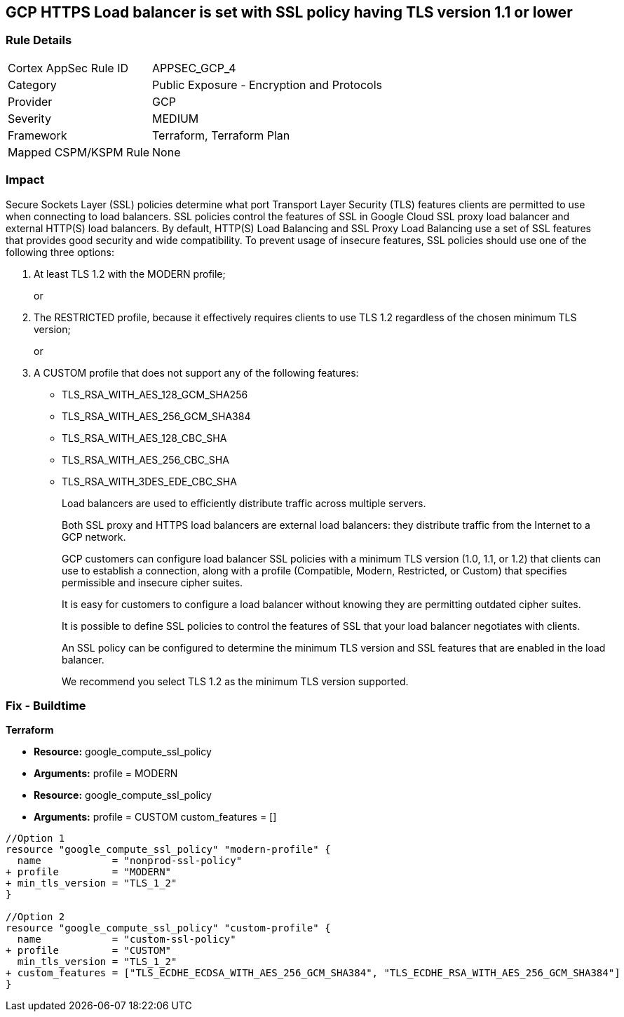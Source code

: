 == GCP HTTPS Load balancer is set with SSL policy having TLS version 1.1 or lower


=== Rule Details

[cols="1,2"]
|===
|Cortex AppSec Rule ID |APPSEC_GCP_4
|Category |Public Exposure - Encryption and Protocols
|Provider |GCP
|Severity |MEDIUM
|Framework |Terraform, Terraform Plan
|Mapped CSPM/KSPM Rule |None
|===


=== Impact
Secure Sockets Layer (SSL) policies determine what port Transport Layer Security (TLS) features clients are permitted to use when connecting to load balancers.
SSL policies control the features of SSL in Google Cloud SSL proxy load balancer and external HTTP(S) load balancers.
By default, HTTP(S) Load Balancing and SSL Proxy Load Balancing use a set of SSL features that provides good security and wide compatibility.
To prevent usage of insecure features, SSL policies should use one of the following three options:

. At least TLS 1.2 with the MODERN profile;
+
or

. The RESTRICTED profile, because it effectively requires clients to use TLS 1.2 regardless of the chosen minimum TLS version;
+
or

. A CUSTOM profile that does not support any of the following features:
+
* TLS_RSA_WITH_AES_128_GCM_SHA256
+
* TLS_RSA_WITH_AES_256_GCM_SHA384
+
* TLS_RSA_WITH_AES_128_CBC_SHA
+
* TLS_RSA_WITH_AES_256_CBC_SHA
+
* TLS_RSA_WITH_3DES_EDE_CBC_SHA
+
Load balancers are used to efficiently distribute traffic across multiple servers.
+
Both SSL proxy and HTTPS load balancers are external load balancers: they distribute traffic from the Internet to a GCP network.
+
GCP customers can configure load balancer SSL policies with a minimum TLS version (1.0, 1.1, or 1.2) that clients can use to establish a connection, along with a profile (Compatible, Modern, Restricted, or Custom) that specifies permissible and insecure cipher suites.
+
It is easy for customers to configure a load balancer without knowing they are permitting outdated cipher suites.
+
It is possible to define SSL policies to control the features of SSL that your load balancer negotiates with clients.
+
An SSL policy can be configured to determine the minimum TLS version and SSL features that are enabled in the load balancer.
+
We recommend you select TLS 1.2 as the minimum TLS version supported.

////
=== Fix - Runtime


* GCP Console If the * TargetSSLProxy* or * TargetHttpsProxy* does not have an SSL policy configured, create a new SSL policy.* 


Otherwise, modify the existing insecure policy.
To change the policy using the GCP Console, follow these steps:

. Log in to the GCP Console at https://console.cloud.google.com.

. Navigate to https://console.cloud.google.com/net-security/sslpolicies [SSL Policies].

. Click on the name of the insecure policy to go to its * SSL policy details* page.

. Click * EDIT*.

. Set * Minimum TLS version* to * TLS 1.2*.

. Set * Profile* to * Modern* or * Restricted*.

. Alternatively, if the user selects the profile * Custom*, make sure that the following features are disabled:
+
* TLS_RSA_WITH_AES_128_GCM_SHA256
+
* TLS_RSA_WITH_AES_256_GCM_SHA384
+
* TLS_RSA_WITH_AES_128_CBC_SHA
+
* TLS_RSA_WITH_AES_256_CBC_SHA
+
* TLS_RSA_WITH_3DES_EDE_CBC_SHA


* CLI Command* 



. For each insecure SSL policy, update it to use secure cyphers:

----
gcloud compute ssl-policies update NAME
[--profile COMPATIBLE|MODERN|RESTRICTED|CUSTOM]
--min-tls-version 1.2 [--custom-features FEATURES]
----

. If the target proxy has a GCP default SSL policy, use the following command corresponding to the proxy type to update it:

----
gcloud compute target-ssl-proxies update TARGET_SSL_PROXY_NAME
--ssl-policy SSL_POLICY_NAME
gcloud compute target-https-proxies update TARGET_HTTPS_POLICY_NAME
--sslpolicy SSL_POLICY_NAME
----
////

=== Fix - Buildtime


*Terraform* 


* *Resource:* google_compute_ssl_policy
* *Arguments:* profile = MODERN
* *Resource:* google_compute_ssl_policy
* *Arguments:* profile = CUSTOM custom_features = []


[source,go]
----
//Option 1
resource "google_compute_ssl_policy" "modern-profile" {
  name            = "nonprod-ssl-policy"
+ profile         = "MODERN"
+ min_tls_version = "TLS_1_2"
}

//Option 2
resource "google_compute_ssl_policy" "custom-profile" {
  name            = "custom-ssl-policy"
+ profile         = "CUSTOM"
  min_tls_version = "TLS_1_2"
+ custom_features = ["TLS_ECDHE_ECDSA_WITH_AES_256_GCM_SHA384", "TLS_ECDHE_RSA_WITH_AES_256_GCM_SHA384"]
}
----

